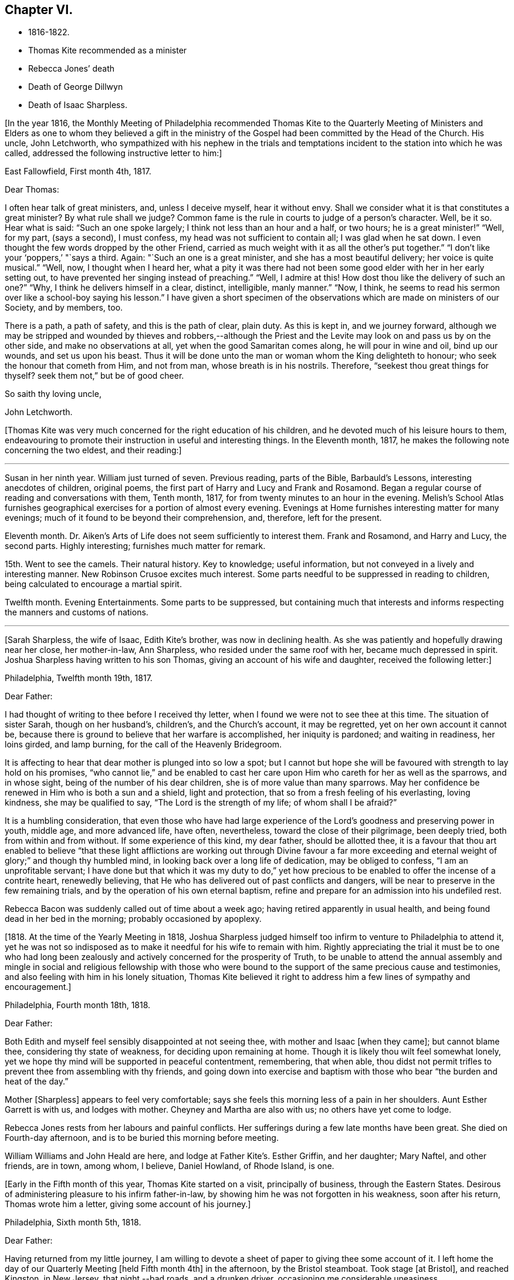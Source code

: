 == Chapter VI.

[.chapter-synopsis]
* 1816-1822.
* Thomas Kite recommended as a minister
* Rebecca Jones`' death
* Death of George Dillwyn
* Death of Isaac Sharpless.

+++[+++In the year 1816,
the Monthly Meeting of Philadelphia recommended Thomas Kite to the Quarterly
Meeting of Ministers and Elders as one to whom they believed a gift in the
ministry of the Gospel had been committed by the Head of the Church.
His uncle, John Letchworth,
who sympathized with his nephew in the trials and temptations
incident to the station into which he was called,
addressed the following instructive letter to him:]

[.embedded-content-document.letter]
--

[.signed-section-context-open]
East Fallowfield, First month 4th, 1817.

[.salutation]
Dear Thomas:

I often hear talk of great ministers, and, unless I deceive myself,
hear it without envy.
Shall we consider what it is that constitutes a great minister?
By what rule shall we judge?
Common fame is the rule in courts to judge of a person`'s character.
Well, be it so.
Hear what is said: "`Such an one spoke largely; I think not less than an hour and a half,
or two hours; he is a great minister!`" "`Well, for my part, (says a second),
I must confess, my head was not sufficient to contain all; I was glad when he sat down.
I even thought the few words dropped by the other Friend,
carried as much weight with it as all the other`'s put together.`"
"`I don`'t like your '`poppers,`' "`says a third.
Again: "`Such an one is a great minister, and she has a most beautiful delivery;
her voice is quite musical.`"
"`Well, now, I thought when I heard her,
what a pity it was there had not been some good elder with her in her early setting out,
to have prevented her singing instead of preaching.`"
"`Well, I admire at this!
How dost thou like the delivery of such an one?`"
"`Why, I think he delivers himself in a clear, distinct, intelligible, manly manner.`"
"`Now, I think, he seems to read his sermon over like a school-boy saying his lesson.`"
I have given a short specimen of the observations which
are made on ministers of our Society,
and by members, too.

There is a path, a path of safety, and this is the path of clear, plain duty.
As this is kept in, and we journey forward,
although we may be stripped and wounded by thieves and robbers,--although
the Priest and the Levite may look on and pass us by on the other side,
and make no observations at all, yet when the good Samaritan comes along,
he will pour in wine and oil, bind up our wounds, and set us upon his beast.
Thus it will be done unto the man or woman whom the King delighteth to honour;
who seek the honour that cometh from Him, and not from man,
whose breath is in his nostrils.
Therefore, "`seekest thou great things for thyself?
seek them not,`" but be of good cheer.

[.signed-section-closing]
So saith thy loving uncle,

[.signed-section-signature]
John Letchworth.

--

+++[+++Thomas Kite was very much concerned for the right education of his children,
and he devoted much of his leisure hours to them,
endeavouring to promote their instruction in useful and interesting things.
In the Eleventh month, 1817, he makes the following note concerning the two eldest,
and their reading:]

[.small-break]
'''

Susan in her ninth year.
William just turned of seven.
Previous reading, parts of the Bible, Barbauld`'s Lessons,
interesting anecdotes of children, original poems,
the first part of Harry and Lucy and Frank and Rosamond.
Began a regular course of reading and conversations with them, Tenth month, 1817,
for from twenty minutes to an hour in the evening.
Melish`'s School Atlas furnishes geographical
exercises for a portion of almost every evening.
Evenings at Home furnishes interesting matter for many evenings;
much of it found to be beyond their comprehension, and, therefore, left for the present.

Eleventh month.
Dr. Aiken`'s Arts of Life does not seem sufficiently to interest them.
Frank and Rosamond, and Harry and Lucy, the second parts.
Highly interesting; furnishes much matter for remark.

15th. Went to see the camels.
Their natural history.
Key to knowledge; useful information, but not conveyed in a lively and interesting manner.
New Robinson Crusoe excites much interest.
Some parts needful to be suppressed in reading to children,
being calculated to encourage a martial spirit.

Twelfth month.
Evening Entertainments.
Some parts to be suppressed,
but containing much that interests and informs
respecting the manners and customs of nations.

[.small-break]
'''

+++[+++Sarah Sharpless, the wife of Isaac, Edith Kite`'s brother, was now in declining health.
As she was patiently and hopefully drawing near her close, her mother-in-law,
Ann Sharpless, who resided under the same roof with her, became much depressed in spirit.
Joshua Sharpless having written to his son Thomas,
giving an account of his wife and daughter, received the following letter:]

[.embedded-content-document.letter]
--

[.signed-section-context-open]
Philadelphia, Twelfth month 19th, 1817.

[.salutation]
Dear Father:

I had thought of writing to thee before I received thy letter,
when I found we were not to see thee at this time.
The situation of sister Sarah, though on her husband`'s, children`'s,
and the Church`'s account, it may be regretted, yet on her own account it cannot be,
because there is ground to believe that her warfare is accomplished,
her iniquity is pardoned; and waiting in readiness, her loins girded, and lamp burning,
for the call of the Heavenly Bridegroom.

It is affecting to hear that dear mother is plunged into so low a spot;
but I cannot but hope she will be favoured with strength to lay hold on his promises,
"`who cannot lie,`" and be enabled to cast her care
upon Him who careth for her as well as the sparrows,
and in whose sight, being of the number of his dear children,
she is of more value than many sparrows.
May her confidence be renewed in Him who is both a sun and a shield,
light and protection, that so from a fresh feeling of his everlasting, loving kindness,
she may be qualified to say, "`The Lord is the strength of my life;
of whom shall I be afraid?`"

It is a humbling consideration,
that even those who have had large experience of the
Lord`'s goodness and preserving power in youth,
middle age, and more advanced life, have often, nevertheless,
toward the close of their pilgrimage, been deeply tried,
both from within and from without.
If some experience of this kind, my dear father, should be allotted thee,
it is a favour that thou art enabled to believe "`that these light
afflictions are working out through Divine favour a far more
exceeding and eternal weight of glory;`" and though thy humbled mind,
in looking back over a long life of dedication, may be obliged to confess,
"`I am an unprofitable servant;
I have done but that which it was my duty to do,`" yet how precious
to be enabled to offer the incense of a contrite heart,
renewedly believing, that He who has delivered out of past conflicts and dangers,
will be near to preserve in the few remaining trials,
and by the operation of his own eternal baptism,
refine and prepare for an admission into his undefiled rest.

Rebecca Bacon was suddenly called out of time about a week ago;
having retired apparently in usual health,
and being found dead in her bed in the morning; probably occasioned by apoplexy.

--

+++[+++1818. At the time of the Yearly Meeting in 1818,
Joshua Sharpless judged himself too infirm to venture to Philadelphia to attend it,
yet he was not so indisposed as to make it needful for his wife to remain with him.
Rightly appreciating the trial it must be to one who had long been
zealously and actively concerned for the prosperity of Truth,
to be unable to attend the annual assembly and mingle in
social and religious fellowship with those who were bound to
the support of the same precious cause and testimonies,
and also feeling with him in his lonely situation,
Thomas Kite believed it right to address him a few lines of sympathy and encouragement.]

[.embedded-content-document.letter]
--

[.signed-section-context-open]
Philadelphia, Fourth month 18th, 1818.

[.salutation]
Dear Father:

Both Edith and myself feel sensibly disappointed at not seeing thee,
with mother and Isaac +++[+++when they came]; but cannot blame thee,
considering thy state of weakness, for deciding upon remaining at home.
Though it is likely thou wilt feel somewhat lonely,
yet we hope thy mind will be supported in peaceful contentment, remembering,
that when able,
thou didst not permit trifles to prevent thee from assembling with thy friends,
and going down into exercise and baptism with
those who bear "`the burden and heat of the day.`"

Mother +++[+++Sharpless]
appears to feel very comfortable;
says she feels this morning less of a pain in her shoulders.
Aunt Esther Garrett is with us, and lodges with mother.
Cheyney and Martha are also with us; no others have yet come to lodge.

Rebecca Jones rests from her labours and painful conflicts.
Her sufferings during a few late months have been great.
She died on Fourth-day afternoon, and is to be buried this morning before meeting.

William Williams and John Heald are here, and lodge at Father Kite`'s. Esther Griffin,
and her daughter; Mary Naftel, and other friends, are in town, among whom, I believe,
Daniel Howland, of Rhode Island, is one.

--

+++[+++Early in the Fifth month of this year, Thomas Kite started on a visit,
principally of business, through the Eastern States.
Desirous of administering pleasure to his infirm father-in-law,
by showing him he was not forgotten in his weakness, soon after his return,
Thomas wrote him a letter, giving some account of his journey.]

[.embedded-content-document.letter]
--

[.signed-section-context-open]
Philadelphia, Sixth month 5th, 1818.

[.salutation]
Dear Father:

Having returned from my little journey,
I am willing to devote a sheet of paper to giving thee some account of it.
I left home the day of our Quarterly Meeting +++[+++held Fifth month 4th]
in the afternoon, by the Bristol steamboat.
Took stage +++[+++at Bristol], and reached Kingston, in New Jersey, that night,--bad roads,
and a drunken driver, occasioning me considerable uneasiness.

The next morning +++[+++Third-day]
I reached New York.
Fourth-day was Monthly Meeting there, which I attended;
and having dispatched my business, on Fifth-day evening I took the steamboat for Albany.
I regretted passing the Highlands in the night,
but rose about midnight to get such a view of them as I could,
which was but the majestic outline.
The next morning I saw the Catskill Mountains, still white with snow.
In the evening reached Albany;^
footnote:[Taking 24 hours from New York to Albany.]
and having on Seventh-day morning attended to business there,
went in the afternoon to Troy.
First-day attended morning and afternoon meeting +++[+++in
that place]. Between meetings I climbed a hill,
from which I had a distant prospect of Cohoes Fails,
where the whole Mohawk River is precipitated seventy-five feet, I was told.
I met at Troy agreeable Friends,
and I think it one of the handsomest little towns I have ever seen.
In the evening I returned to Albany, from whence, on Second-day morning,
I took my departure towards Boston.
That day passed by Lebanon Springs--the Shaker settlement adjunct,--
and went over the mountain on which said settlement is situated.
There again I saw snow.
We afterwards ascended the Green Mountain,
which is here said to be twenty-five miles over.
On the elevated land spring had not made its appearance;
the ground was not clear of snow, and not a leaflet to be seen.
The farmers are discouraged from attempting to raise Indian corn,
and are substituting potatoes, which yield an abundant increase.
I think they are better than ours,
and they say answer very well for fattening both pork and beef.
Lodged at Northampton, a beautiful town, on the Connecticut River.
The next day rode through a cultivated country one hundred miles, to Boston.
I think in no part of Massachusetts, not even in the mountainous country,
is so much land left in timber as about the Brandywine,
Pa. Most of the way are thick stone fences, and many handsome towns.
Boston is very much improved in buildings since I was there eleven years ago,
but is still the crookedest town I ever saw.
I went to see Friends`' meeting-house, now shut up;
it is next door to the Merchants`' Exchange.
On Fourth-day evening I went to Lynn, and lodged at Micajah Collins.

Next day +++[+++Fifth-day]
attended their Monthly Meeting, which was large; I thought the business well managed.
That evening I went to Salem; lodged at Betsey Purington`'s. Returned next day to Boston;
finished my business there, and on Seventh-day went in a stage to Providence.
Here Obadiah Brown kindly insisted on my staying at his house.
On First-day I attended two meetings.
On Second-day, finding no stage for Hartford, I was obliged to remain.
I spent the morning with Obadiah at +++[+++the house of]
his father, Moses Brown, who interested me much with anecdotes of Job Scott,
who lived with him when he first appeared in the ministry.
He showed me a number of Job`'s letters to him, and interesting books and papers.
After dinner we all went to see the Yearly Meeting school house, now nearly finished.
It is on a very fine and commanding situation.
I afterwards went to William Almy`'s, with whose daughter Anna I was pleased.

Her simplicity and dedication, in the midst of affluence, being very exemplary.
She had just returned from visiting families in a neighbouring meeting.
Third-day morning I started for Hartford,
and was much pleased with the Institution for the Deaf and Dumb +++[+++at that
place]. The pupils appear to be making considerable progress in knowledge.
The superior class, who have been there about a year,
can understand the significant motions of the hands of their
preceptors so as to write down grammatically complex sentences.
They also learn arithmetic.
From Hartford, on Fourth-day, I went to New Haven,
and embarked again the same evening on a steamboat for New York.
Our passage through Hurlgate was difficult.
We reached New York on Fifth-day morning, and on Sixth-day left for Philadelphia.
As I was going down from my lodgings to the steamboat, I met my uncle, John Letchworth,
and my sister Mary, who had just arrived to attend the Yearly Meeting.
I reached home on Seventh-day morning.
Thus I have given thee a brief account of every day`'s movements.
I may add, that B. White sailed last Seventh-day for Liverpool;
and that Stephen Grellett,
who was liberated for his northern journey by his own Yearly Meeting,
expects to sail for England on the 15th or 16th of this month,
accompanied by Mary Naftel.

--

+++[+++Whilst passing through Connecticut, Thomas Kite became interested in a fellow traveller,
a young female of pleasant manners and good intellect.
Beside the conversation growing out of the scenery around them,
and the various little circumstances occurring,
she made some inquiries into the doctrines of the Society of Friends;
which not only led him into an explanation and defence of them,
but induced him to present her with a copy of Barclay`'s Apology.
They parted mutually pleased with each other;
and an occasional intercourse and friendly interest was
maintained between them until his death.
Her name was Lydia Huntley, since better known as Lydia H. Sigourney.

Thomas Kite was a pleasant travelling companion,
possessing excellent conversational powers, an enquiring mind, a clear head,
and a memory stored with anecdotes.
He had also a facility in drawing others out, and in overcoming the reserve of strangers;
and he rarely, if ever, passed along in a stage or steamboat,
that he did not elicit information from those about him,
and engage them in pleasant and profitable discourse.
He was not forward to obtrude his religious sentiments on such occasions,
but it not infrequently happened that those who became interested in his general remarks,
were desirous to converse on some of the
doctrines of the Society of Friends with one who,
from his dress and address, appeared a consistent member.
Thus he was often enabled to advocate the Truth--
to enlighten the understanding of seeking minds,
and to remove the prejudices of his hearers,
without violating any of the conventional proprieties of life.

His mind was tenderly alive to the spiritual trials and exercises of the young,
particularly such as he deemed under the preparing Hand for usefulness in the Church.
Having written to a female whom he considered of this class,
he received the following reply:]

[.embedded-content-document.letter]
--

[.signed-section-context-open]
Upper Darby, Seventh month 5th, 1818.

It had been on my mind before I left home, to request thee to write;
but I was best satisfied to omit it,
hoping thou wouldst be influenced by a motive more powerful than that of friendship.

The single eye shall be filled with light;
but I have greatly feared that my eye being evil,
my whole body has become full of darkness.
I know not my vocation;
neither have I much reason to hope that I shall
ever be qualified for usefulness in the Church.
Tis a mournful consideration, and it has often filled me with sadness.
Perhaps if I were willing to be nothing,--to be laid aside as
a broken vessel,--I might witness a preparation for service,
though in a small degree, in the Master`'s house.
Yet think not that I am too much depressed; on the contrary, apathy, insensibility,
more to be deplored than suffering, is my present state.
Continue, my dear friend, thy intercession for me,
that "`Light may arise out of obscurity, and my darkness become as the noonday.`"

--

+++[+++After a long period of probation,
the writer of the above letter came forth in the ministry.
Her communications were short,
and her voice in that line was only heard after long intervals of silence.
Her appearances were lively and very acceptable to her friends.

A time of pressure had now commenced in the commercial world,
and many failures among men of mercantile business and
speculators in real estate took place.
This state of things lasted for two or three years.
Thomas Kite having given Stephen Pike a description of
the difficulty in the community consequent thereon,
received the following reply.
It was written after the ice had obstructed steamboat navigation in the Delaware.]

[.embedded-content-document.letter]
--

[.signed-section-context-open]
Burlington, Twelfth month 30th, 1818.

Philadelphia seems to be fifty miles further from us than when
the steamboat afforded an opportunity two or three times a day
to transport ourselves thither in a couple of hours.
Thou mentions the overturnings that are taking place in your city.
On reading thy account, as at many other times, I have felt that

[verse]
____
Tis pleasant, through the loopholes of retreat,
To peep at such a world.
____

Tis true, I am obliged to ply a business replete with care and difficulty,
but then I am never visited by bank notices;
and though I have no prospect of being quickly rich,
I am not yet obliged to encroach upon my little fund of savings,
but have a trifle to spare.

--

[.embedded-content-document.letter]
--

[.letter-heading]
Thomas Kite to Martha Jefferis.

[.signed-section-context-open]
Philadelphia, First month 29th, 1819.

My business is not very brisk, yet sufficiently so, with frugality,
for a decent maintenance.
I am content with my situation, and have no prospect of change,
and I believe Edith is pretty well satisfied.
To be sure her cares and concerns in her family sometimes are trying,
but afford her a noble opportunity of manifesting forbearance, patience,
and other Christian virtues;
in the peaceful daily exercise of which I hope she and I may be favoured to increase.
My business is not so pressing but I find time, when a duty in the case is apprehended,
to attend a neighbouring meeting;
and am at times favoured with a secret hope that I am not doing my own will therein,
but seeking rather to serve the Holy One in the
Gospel of his Son--an awfully important office!
What manner of persons ought such to be who assume it,
in all holy conversation and godliness?
How far, very far, indeed,
am I from having attained such an establishment
in righteousness as I believe is attainable,
and which we are called to.
May I not settle down into ease and security, but rather be incited to daily vigilance,
that forgetting the things which are behind,
I may press forward towards those things which are before,--
even complete redemption and acceptance in Christ.
And, dear sister, as the wish arises with freshness and fervency, may brother,
and thou also, be found pressing forward.
It is the will of the great Head of the Church, in this day of deep degeneracy,
that his people should arise, shake themselves from the dust of the earth,
and go forward.
May you, placed as you are, in a station which makes your example conspicuous,
be favoured day by day with the renewings of Holy help,
enabling you to take your journey before the flock,
speaking by the language of example the invitation, "`Follow us,
as we endeavour to follow Christ.`"
Thus strengthened to overcome the evil in yourselves,
you will be qualified to rule your own house well,
and keeping your authority in the dignity of our Holy Head,
you will be qualified more eminently to take care of the house of God,
as instruments in his hand,
who alone can enable us to work for his honour and our own peace.
Excuse me, dear sister,
for thus speaking to a beloved brother and sister of more experience than myself,
and whose sympathetic desires for my preservation I have.

I had omitted to notice thy query concerning dear S. Wilson`'s illness.
She seemed recovering; had been once out,
but was taken on Seventh-day with bilious colic, which, after a painful conflict,
terminated her earthly course on the following Third-day,
There is reason to believe an apprehension had attended her mind,
that her days`' work was drawing to a close.
Well, she was a precious plant in the Lord`'s heritage, and is, doubtless,
transplanted to his everlasting kingdom.
The Church has met with a loss which will be sincerely felt;
her particular intimates will miss her much, for she^
footnote:[A minister of the Southern District Monthly Meeting,
deceased Twelfth month 29th, 1818.]
was much beloved by them.
But it is all well, being his work who doeth all things well;
who is still able to raise the beggar from the dunghill,
and set him with the princes of his people; to call strangers in to feed his flock,
and to make the sons of the aliens plowmen and vinedressers;
whilst the children of his family who abide under his forming hand, will not be cast off,
but will be made priests and ministers unto Him.
Thus we have the consolation of believing, that the foundation remains.
Though one generation goeth and another cometh, the Word of the Lord abideth forever.

--

[.embedded-content-document.letter]
--

[.letter-heading]
Thomas Kite to Joshua Sharpless.

[.signed-section-context-open]
Philadelphia, Seventh month 13th, 1819.

[.salutation]
Dear Father:

I wrote to thee a few days ago on the state of our health,
and that of the city generally, but no opportunity presented of sending the letter, and,
therefore,
thinking you may have reports which have been
circulated on the subject of the yellow fever,
and feel some anxiety for us, I have concluded to write again.
There have been in the neighbourhood of Market street wharf,
a few cases of malignant fever, of which about five persons have died.
The Board of Health has caused the removal of those who have taken +++[+++the disease]
as fast as they came to its knowledge.
This they deemed a measure of prudent precaution;
as also the cleaning of certain dirty and offensive places in that vicinity.
I know of no new case yesterday or today.
The city in general is remarkably healthy.
My family, excepting little Thomas, enjoy their accustomed health.

The times, as to business, are remarkably dull,
and there have been some considerable failures.
Indeed, the wild speculating spirit which has prevailed,
and which led to the present embarrassments, has met with a serious check.
It is to be hoped that warning may be taken, and a different manner of business adopted,
which will lead to more favourable results.

--

+++[+++Thomas Kite, Jr.,
the third and last child of Thomas and Edith Kite (born Second month 25th, 1818),
was now very unwell, and his mother, soon after the above letter was written,
went with him to her father`'s, in East Bradford,
to try whether country air would not recruit him.
Whilst there, Edith Kite received the following letter from her husband:]

[.embedded-content-document.letter]
--

Samuel Bettle and George Williams left home yesterday on their way towards Ohio.
Perhaps if thou hadst written thou couldst have informed whether
uncle John Letchworth was set at liberty by the Western Quarter.^
footnote:[John Letchworth was set at liberty, and paid a
religious visit west of the mountains,
attending the Yearly Meeting in course.]

From Byberry we hear that our friends there are mourning the removal of Ezra Townsend^
footnote:[An elder; he deceased Eighth month 14th, 1819, aged 60.]
Perhaps a greater loss to that meeting and neighbourhood could not have taken place.
To have a man of his experience and exemplary deportment,
which gave him a great place in the minds of Friends,
removed in the full possession of his powers and usefulness,
seems to have occasioned a general mourning amongst his neighbours.
But, no doubt, it is in wisdom;
and He who has removed and is removing from the militant to the triumphant Church,
those who have long borne the burden and heat of the day, can, and, we humbly trust,
will continue to qualify those who are made willing in the day of his
power to succeed such in a faithful testimony to the Truth.
Mayest thou, and I, dearest,
be amongst the number of those who are witnessing the cleansing baptisms of the Spirit,
increasing in weight and religious experience, faithfully serving our generation,
and witnessing a gradual preparation for that awful day, when we may be enabled to do it,
in humble hope that our sins are forgiven us for his name`'s sake,
who hath loved us and whom we have desired to serve.
Oh, my dear,
it is animating to be favoured with a hope of admission within the
pearl gates to the general assembly and Church of the first born;
and what a tendency such a hope has to raise desires that even here we may be
purified even as He is pure,--that heavenly dispositions may be implanted,
and all unholy affections done away.
But alas for myself! when I consider how far I am from such an attainment,
my own weakness and the strength of surrounding temptations,
my heart is ready to meditate terror.
Pray for me, that, having preached unto others,
I may not become a castaway from Divine favour and acceptance.
I hardly know how to cease,
such is the solicitude unexpectedly awakened for our increasing
dedication to the '`God and Father of our Lord Jesus Christ,
of whom the whole family in heaven and earth is named.`'
But I pause, with recommending us to Him, and to his keeping,
who only is able to keep us from falling,
and to present us faultless before the throne of his glory with exceeding joy.

--

+++[+++The young child continuing ill,--so much so that the mother despaired
of his life,--their stay in the country was prolonged.
On receiving which information Thomas Kite wrote:]

[.embedded-content-document.letter]
--

[.salutation]
Ninth month 7th, 1819.

I feel such a void, in thy absence, I hardly know how to spare thee longer,
yet if thy health, or that of our dear boy requires it, I must endeavour to submit.
I rank amongst the chief blessings of my life,
my happy connection in marriage with my dearest earthly friend;
and I feel that more than six years`' experience of its
comforts has increased my affectionate attachment.
Yet, whilst I desire to be grateful to that kind Providence
who has provided me with so beloved a companion,
I also desire to be preserved from such an undue or inordinate affection for the gift,
as might lead to a neglect of the Giver.
Often has the aspiration been excited, that our union,
through the sanctifying influence of our Heavenly Father, may be more and more purified;
and that whilst we are permitted to feel the comforts which flow from our mutual,
natural affection,
we may experience an enlargement in that blessed communion which is spiritual and divine:
and to this end much have I craved, that we may be frequent and fervent in waiting for,
and feeling after those baptisms which cleanse
the heart and preserve it sweet and tender.
Thus favoured,
may we not hope that death itself will not separate us long?--a
thought calculated to afford the survivor comfort in a trying hour.
Indeed, in every situation we can be placed in on this probationary scene,
how consoling the evidence that we have an interest in Him who hath abolished death,
and brought life and immortality to light through the Gospel.
Oh! that this consolation may be ours!

--

+++[+++Although under much anxiety about the health of his child,
Thomas Kite believed it right to mention to the Friends of his Monthly Meeting,
held Ninth month 23rd,
a prospect of religious service which had been long ripening on his mind.
This concern,
as expressed by the Minute granted him was "`to pay a religious visit
to the meetings composing the Monthly Meetings of Exeter,
Roaring Creek and Muncy: also,
the meetings belonging to Centre Monthly Meeting
within the compass of Warrington Quarter.`"
He had the unity of his friends, and the company of his brother-in-law, Joseph Walton.

1820+++.+++ At an adjournment of Philadelphia Monthly Meeting, held Second month 3rd, 1820,
Thomas Kite received a minute to attend a few meetings
within the limits of Abington Quarterly Meeting,
and some in that of Shrewsbury and Rahway.
On the eighth he left Philadelphia to accomplish his prospect,
having Charles Townsend as a companion.
Of this journey some particulars are given in his letters.]

[.embedded-content-document.letter]
--

[.letter-heading]
Thomas Kite to his Wife.

[.signed-section-context-open]
Mendham, Second month 12th, 1820.

I will begin at our departure, which was, as thou recollects, no doubt,
on the afternoon of last Third-day +++[+++the 8th]. That
evening we reached Dr. Mitchell`'s at Horsham;
were kindly entertained; and on Fourth-day morning rode to Watson Fell`'s, at Solebury,
to dinner.
Whilst we were there it began to snow; bat we pushed on through it,
and arrived at Henry Clifton`'s, at Kingwood, near night.
We were kindly received, and pleased with meeting our friend Abraham Lower,
who had an appointed meeting there that morning,
and had been detained by the badness of the roads,
the snow not permitting him and his companion proceeding in their chair.

Fifth-day morning, in company with him, I attended the Select Preparative Meeting,
which is held at nine o`'clock, as also the Monthly Meeting, which begins at eleven.
In the afternoon, leaving Abraham, and his companion Joseph Warner, at Henry Cliftons,
we proceeded towards Randolph, in the face of a severe fall of snow,
having Joseph Stevenson for a guide.
By tying our handkerchiefs over our hats and faces,
we secured ourselves somewhat against the driving snow,
and stopped for the night at John Dawes`', an aged Friend,
who lives remote from any other of the Society.
In the welfare of himself and family of daughters,
apparently amiable and intelligent young women, we were much interested.

In the night a large quantity of snow fell, in consequence of which,
instead of reaching Randolph on Sixth-day, as we expected,
we scarcely exceeded half that distance.

Such travelling I never saw; snow-drifts nearly or quite to the horses`' backs.
Frequently having to break the road for considerable distances;
at other times getting into fields to avoid heavy drifts--altogether obstructed our
progress so much that it was noon by the time we had travelled about six miles.
Towards evening we arrived near a tavern, but hearing they were without hay,
and probably without oats, we petitioned a Presbyterian farmer to take us in,
who willingly consented.
His wife, we found, was descended from Friends; himself very zealous +++[+++in his belief]
yet not bigoted.
His brother-in-law, a physician, was present,
and much interesting conversation relative to our principles, occupied the evening,
towards the close of which way opened for a religious opportunity.
Indeed, unlike any former journey,
my way has opened in several families already for services of this kind, to my own peace.

This morning +++[+++Seventh-day the 12th], we have also had our difficulties,
though on the whole travelling is rather improved.
We have come (having parted with our guide) about twelve miles to Aaron Boker`'s,
who formerly lived in Philadelphia, and whose wife is a member.
+++[+++At his house]
we have just dined.
We have about nine miles to go this afternoon, which,
with calling a few minutes on Samuel H. Cox, which we propose to do,
will probably occupy us till near night.
To morrow +++[+++First-day]
we propose being at Randolph Meeting--and nothing further is clear at present.

As thou knows how deeply I was depressed under the prospect of leaving home,
I think it right to say I have been remarkably supported in calmness and contentment;
so that nothing I have met with has been hard to bear, and scarcely unpleasant.

--

[.embedded-content-document.letter]
--

[.letter-heading]
Thomas Kite to his Wife.

[.signed-section-context-open]
Randolph, Second month 14th, 1820.

I wrote from Aaron Boker`'s, bringing my account down to Seventh-day afternoon.
After leaving his house we rode to Samuel H. Cox`'s, who professed himself glad to see us.

After a short visit we pursued our way towards this place,
but found such heavy snow-drifts that it seemed impossible to get our horses through.
We had to dismount and encourage them to plunge
onward a few paces and then stop them to rest,
as my mare in particular seemed ready to give out.
At length we reached a beaten road which lasted nearly to this place,
+++[+++our way was then along]
a road which no one had passed.
We endeavoured to hire a man to go with us;
but he told us he was afraid it would kill his horse to go through the snow.
So we were obliged to venture without a guide and night coming on,
very great was our difficulty,--often we were on the point of giving out.
My colt having scarcely strength or patience to get through the drifts, was kicking,
and plunging and exhausting herself, whilst I wading and falling about,
was endeavouring to guide her by the bridle.
At length we gave out.
After getting the horses onto a bank in the wood, I left Charles with them,
and plunged into the snow, to endeavour to reach a house,
the light of which glimmered through the darkness.
We knew from information +++[+++this house]
must be that to which we were bound.
I left the road to try the fields,
but the darkness not permitting me to distinguish the drifts, I frequently fell,
and thought of Thompson`'s description of a man perishing in the snow.
Having regained the road, I reached Thomas Dell`'s house much exhausted,
in a profuse sweat, and glad to get there.
He (T. D.) kindly sent three stout sons to Charles`' assistance,
and they succeeded in getting our horses through.

Charles says he had a time of very comfortable meditation in the woods.
A good supper cheerfully prepared by kind and hospitable friends was very refreshing.
We yesterday, First-day, attended the meeting here, which was large for the place,
many of the neighbours attending.
It was, I trust, a solemn and profitable opportunity.
As there is said to be no suitable stopping place between this and Hardwicke,
distant 18 or 20 miles, and we have had so much bad road, we concluded +++[+++yesterday]
to rest until this morning and then set out with
a view of being at meeting there tomorrow.
We are now waiting for breakfast.
Last evening Abraham Lower and company again met us,
they having been at Harchvicke Meeting in the morning, and come on in a sleigh.
They are bound to Railway to the Quarterly Meeting.
'`My mind continues to be sustained in quietness and resignation,
which I esteem a favour indeed.

--

+++[+++A short account of the rest of this journey is contained in
the following extract from a letter to his father-in-law.]

[.small-break]
'''

Second-day the 14th. We rode to Hardwicke, formerly Great Meadows,
where on Third-day we had a meeting; and that afternoon crossing the Delaware on the ice,
we passed through the Water Gap to Stroudsburg.
There we waited to attend their usual week-day meeting on Fifth-day,
and rode in the evening to Easton,
and were kindly entertained at the house of Mordecai Churchman.
Sixth-day we rode to Richland expecting to have a meeting there on Seventh-day;
but on arriving at 2 o`'clock found Friends going into the meeting-house to a
meeting of Amos Peisley`'s. Tired as we were we attended this,
and way opened to relieve my mind,
so that on Seventh-day we felt at liberty to return home.

[.small-break]
'''

+++[+++A few days after Thomas Kite left Randolph,
the following letter was addressed to him by a friend, of that place.]

[.embedded-content-document.letter]
--

[.letter-heading]
Hyale Ann Sammes to Thomas Kite

[.signed-section-context-open]
Randolph, Second month 17th, 1820.

It has been on my mind this sometime to write thee a letter,
feeling drawn towards thee in that love which unites
together the children of our Heavenly Father,
and causes them to feel near one to another, when distant as to bodily presence.
These can sympathize with each other in their trials and exercises,
and can also rejoice with them in their consolations.
Dear brother, for I believe I may call thee so,
I have often thought of thee since I saw thee at Shrewsbury.
I esteem it a favour that thou shouldst have taken notice of me, and felt for me,
a poor unworthy creature, one of the least among the thousands of Israel,
if numbered among them at all.
Yet I feel the evidence that I sincerely desire the welfare of my fellow mortals.
Unto God would I commit my cause,
who alone can qualify his humble depending children and
prepare them for his work and service.
I know without Christ I can do nothing.
May I always, look to Him with an eye of faith.
He is my only helper; and I desire no other.
May we be encouraged to go in the way of his holy leading, casting all our care upon Him,
for He careth for us.

--

+++[+++Soon after reaching Philadelphia,
Thomas Kite received a letter from his friend John Phillips,
an elder of New Garden Monthly Meeting, Chester County, a portion of which is given.]

[.embedded-content-document.letter]
--

[.signed-section-context-open]
Kennet, Second month 22nd, 1820.

The choice little, weakly, Mildred Eatcliffe was here,
and in this neighbourhood about two weeks past;
and I thought her much favoured in some close and feeling testimonies amongst us.
She is busily travelling this cold weather.
My wife +++[+++Lydia Phillips, a minister,]
got home about six weeks since.
She was away about six months, and much favoured with health nearly all the time.
They went through the State of Ohio, part of Indiana, Kentucky, Tennessee,
North and South Carolina, so through Virginia, home.
They attended the Yearly Meeting in Carolina, which they thought a favoured one, +++[+++having]
a large number of innocent, goodly Friends,
who treated them with much kindness and affection.

I have no doubt they kept open houses in the fullest extent of the word.
Rachel Barnard^
footnote:[A minister of New Garden Monthly Meeting travelling with Lydia Phillips.]
took a bad cold when about Cincinnati, with some fever; she got a little better, went on,
came to Carolina, and the meeting-house +++[+++being]
open and without fire, and the weather uncommonly cold for the season, she got it renewed.
She was frequently unwell on her way home, and +++[+++has not been]
very well since.

--

+++[+++In a letter to Joshua Sharpless dated Fifth month 29th, 1820, Thomas Kite says:]

[.embedded-content-document.letter]
--

William Foster, so long expected, has arrived from England.
He is but 33 years old.
His prospect is to visit Friends and others on this continent,
and some of the West India Islands.
After New York Yearly Meeting he expects to go to New England.

--

+++[+++George Dillwyn, that venerable minister of the Gospel of Christ,
having by a fall during the preceding winter injured his hip,
had been since that period declining in health.
On the 23rd of the Sixth month, 1820, he was released by death,
having a few months before completed his 82nd year.
The following letter gives some account of his latter hours.]

[.embedded-content-document.letter]
--

[.letter-heading]
Stephen Pike to Thomas Kite

[.signed-section-context-open]
Burlington, Sixth month 23rd, 1820.

[.salutation]
Dear Friend:

As sad intelligence is of rapid flight,
thou wilt perhaps have learned before this reaches thee,
that "`a prince and a great man hath this day fallen in Israel.`"

Our doubly-honoured and beloved friend George Dillwyn,
being removed by the hand of death from this scene of
his long continued and very useful labours.
My first impressions on hearing of the circumstance were solemn,
but not accompanied with much of the sadness produced by deep regret;
for I am fully convinced that having fought the good fight and kept the faith,
his course is finished with the approbation,
and by the appointment of Him whose wisdom and goodness are both without bounds.
The suddenness of the change was rather surprising;
though it was not supposed he would continue long with us,
as he had in addition to his hurt, the cholera morbus.
He was free for a day or two past from the latter complaint, +++[+++and]
it was thought he might continue some weeks longer.
He conversed, as I understand, very freely and pleasantly with those around him,
and said, that, except his lameness, he felt as if he were well.
In this situation he went to sleep and never awaked,
but passed away quietly about five in the afternoon,
without any symptoms of approaching dissolution,
except a little unusual motion in the muscles of his face.
I find that the`' impressions of others on this occasion are
similar to my own--those of solemnity without sorrow.
After an unusually long pause at the tea table, John Cox, in a very solemn manner,
expressed a short ejaculation to this effect:
"`We would not approach thee with unhallowed lips, but we feel engaged to say,
'`Thy name is as ointment poured forth, therefore do the virgins love thee.`'

George`'s poor widow, now a little childish,
who has been very fondly and strongly attached to him
during upwards of 60 years that they have been united,
feels the separation very greatly.
She obtains the sympathy of her friends.

--

[.embedded-content-document.letter]
--

[.letter-heading]
Thomas Kite to Joshua Sharpless

[.signed-section-context-open]
Philadelphia, Sixth month 26th, 1820.

[.salutation]
Dear Father:

I thought it might perhaps interest thee
to hear of the removal from the present scene,
of two precious Friends,
the one in the meridian the other in the declining years of life,
George Dillwyn and Mary Morris, wife of Israel.

The latter was under nomination from our Quarterly
Meeting to visit some of the meetings belonging to it;
and was to have started on Sixth-day.
The day previous she was taken with cholera morbus,
which carried her off in twenty-two hours.
She dying about 4 o`'clock on Sixth-day morning.
She was a sweet-spirited Friend, very useful in her family and meeting,
and had for some time past, appeared in the ministry.
I went out to Merion to the funeral on Seventh-day afternoon.
It was largely attended and a sweet solemnity was thought to prevail;
divers testimonies being borne under a sense of
the blessedness of those who die in the Lord.

Dear George Dillwyn since his hurt, has been rather declining;
and was also taken with cholera morbus, but appeared to obtain relief,
so that on Sixth-day, conversing cheerfully with his friends, he said,
that except his lameness he felt quite well.
Thus circumstanced he went to sleep, but never awoke,
passing quietly away to the mansion prepared for him,
without any symptom of approaching dissolution excepting a
little unusual motion of the muscles of his face.
Though it feels solemn, yet there is no cause for sorrow; full of years,
as a shock of corn fully ripe, having kept the faith and finished his course,
he no doubt enjoys the crown laid up for the righteous.

--

+++[+++During the summer of this year, 1820,
a few cases of highly malignant bilious fever occurred in the City of Philadelphia,
which, of course,
gave occasion for an alarm through the country that the
yellow fever had once more visited the place.
Thomas Kite went to Lancaster County during the Eighth month.]

[.embedded-content-document.letter]
--

[.letter-heading]
Stephen Pike to Thomas Kite

[.signed-section-context-open]
Burlington, Tenth month 1st, 1820.

Elizabeth Foulke,^
footnote:[Elizabeth Foulke was a minister belonging to Philadelphia Monthly Meeting.
She died Tenth month 19th, aged 63 years.]
who is next door to us, is thought to be sinking pretty fast.
It is the doctor`'s opinion that she is not likely to remain long.
She has suffered a great deal; and as there is no hope of her recovery,
I shall be glad to hear of her release.
It is a great favour that she has the full and proper exercise of her faculties,
though within a few days she declines conversation.
She appears frequently to be in private supplication,
which shows the foundation of her hope.

--

[.embedded-content-document.letter]
--

[.letter-heading]
Thomas Kite to Joshua Sharpless

[.signed-section-context-open]
Philadelphia, Tenth month 13th, 1820.

[.salutation]
Dear Father:

Hearing from brother Isaac of thy increased suffering,
has awakened feelings of sympathy and commiseration.
Under the anguish which I can readily conceive thou must endure,
I have felt a desire that the power and presence of Israel`'s Shepherd may be witnessed,
enabling thee to support with a degree of patience those remaining probations,
which will probably ere long wear out the poor afflicted tabernacle,
and release the immortal part to its everlasting home.
It has not been uncommon, I believe, in the wisdom of Him whose counsel is unsearchable,
for his dear children near the close of lives of dedication,
to be closely tried in many ways, even as to an hair`'s breadth.

And it is not marvellous that it should be so,
when the Great Pattern submitted to the same cup and baptism.
Great, no doubt, was his distress, both of bodily suffering in his humanity,
and a sense of the sins of a fallen race, when He cried out, "`My God, my God,
why hast thou forsaken me?`"
Yet soon the conflict ended, and He ascended to his God and our God:
and though his followers who have endeavoured to continue with Him may be at seasons,
when the bitterness of anguish is felt, almost ready to conclude they are forsaken,
yet the everlasting Arm is underneath,
and for the elects`' sake those days of suffering will be shortened, the conflict ended,
and they enabled to ascend to their prepared mansions,
triumphing in the power of an endless life, over death, hell and the grave.
A firm persuasion that this will be the blessed end and consummation of all thy trials,
my dear father,
has afforded some comfort under the trial which
thy increased afflictions have occasioned.
An end unspeakably glorious.
No more pain, neither sorrow nor crying, and God himself shall wipe all tears away.
I might enlarge further, but hope this will suffice thee.
I have had feeling with thee.
Edith sends her love,
and also unites with me in the expression of it to mother and sister;
who we hope will experience the fulfillment of the promise,
"`As is thy day so shall thy strength be.`"

--

+++[+++In the Tenth month Thomas Kite attended the Southern Quarterly Meeting,
and beside the labour which fell to his share in the public meetings,
he appears to have had frequent religious opportunities in families, visiting,
as way opened, the afflicted.
He was absent from home on this little journey about eight days.]

[.embedded-content-document.letter]
--

[.letter-heading]
Thomas Kite to Joshua Sharpless

[.signed-section-context-open]
Philadelphia, Twelfth month 19th, 1820.

[.salutation]
Dear Father:

Our cousin Ann Yarnall departed this life last Seventh-day night,
continuing to the last, when not under the influence of delirium,
supported in her mind by a comfortable hope that she was about
to be gathered to the habitation of the blessed.
Her remains were yesterday deposited in our burying place;
and in the evening a number of her connections being collected at her late abode,
a religious opportunity took place,
in which the covering of Divine Good was eminently witnessed.
I was present, having gone thither from an apprehension of duty,
not knowing that so many were likely to be there.
Testimony was borne to the sufficiency of that Divine power that enabled her
to be faithful in the line of duty--to visit the sick and afflicted,
and minister to the necessities of the poor;
and the young people were invited to bow to the operation of it,
that they might become qualified thereby,
to fill up their allotted portions of duty in the church and in the world.
The blessing of having the Lord for their friend
in the trying hour of approaching dissolution,
was set before them.
Amongst others,
Elizabeth Pitfield was very sweetly engaged in a strain of persuasive Gospel ministry.
Poor cousin Nathan^
footnote:[Nathan Yarnall, then labouring under alienation of mind.]
has been informed of his wife`'s decease, and was brought in the morning to see the corpse.
He was sensibly affected;
and his behaviour was more quiet and composed than has of late been common.

I thought thou would, perhaps,
be willing to hear that on First-day last I had a meeting in
the morning with the male convicts in our prison.
About three hundred and ninety were present.
Their deportment on the whole was becoming,
and there were many of them very attentive to what was offered for their consideration.
In the afternoon I had the company of the female convicts, in number not exceeding forty,
who were also commendably quiet and orderly.
The flowing of gospel love was felt in both the opportunities,
and its message declared to them, I humbly hope, in a degree of his authority,
who was anointed "`to preach deliverance to the captives,
and the opening of the prison to them that are bound;
to preach the acceptable year of the Lord.`"
If any of their hearts were at all reached, to Him be the glory.

--

[.embedded-content-document.letter]
--

[.letter-heading]
Thomas Kite to Edith Kite

[.signed-section-context-open]
Philadelphia, Eighth month 22nd, 1821.

Since thou left several friends have deceased.
Josiah Hewes, on Fifth-day evening; John Alsop, on First-day morning.
Having called to inquire after the latter, I was present at his close,
which was remarkably quiet.
Though solemn, yet the scene was attended with calm and pleasing sensations to my mind.
John Wilson, a nephew of Joshua Harlan, was buried last evening,
and this morning Ludawick Laws is to be interred.
He went to the sea shore, I believe, in usual health, a few days ago for bathing,
was taken with bilious colic, which terminated his life.
Thus are we furnished with admonitions to endeavour to
be ready when the time of our dismission comes.

--

+++[+++In the early part of the Eighth month, Thomas Kite,
having business requiring his attention in New York, took his wife with him there.
His daughter, Susanna, then at the house of her uncle, Cheyney Jefferis, on a visit,
wrote him a letter, directed to Boston.
He replied to her in a pleasant manner,
calculated to please a child of twelve years of age,
who was very fond of cats and kittens,
and had in the letter enquired after her feline favourites at home.]

[.embedded-content-document.letter]
--

[.signed-section-context-open]
Philadelphia, Eighth month 21st, 1821.

[.salutation]
Dear Daughter:

I received thy very acceptable letter, not at Boston, but at home.
Thou wast mistaken in supposing my intention to be to go so far as Boston.
Thou hast, no doubt,
heard of thy mother being at her father`'s. We returned from New York on Fourth-day last,
and found thy uncle Nathan +++[+++Sharpless]
here, prepared to take her out.

Thou wilt probably get to see her.
She took Rebecca with her, and has left her at Concord, I expect.
Susan Renouf +++[+++a domestic in the family]
is at grandfather Kite`'s. Our house is very quiet and lonesome.
The cat and kitten are in very good health, as far as we may judge from appearances,
for though the old one seems rather sedate, the young one is frolicsome enough.
It is quite agreeable to hear that you are going to school.
Be diligent, and, dear child, don`'t be wild, but endeavour to be a good girl.
Thou art not too young to have serious thoughts of thy duty to thy great Creator;
and I hope when thou sits in meeting, and at other times,
thou feels desirous to live in his favour, and have Him for the Guide of thy youth.
This is thy affectionate father`'s wish for thee.

I went out to Frankford last evening to see thy aunt Abi +++[+++Walton],
and returned this morning.
The family there is in usual health.
Thy grandmother is not quite well, though better than she was a few weeks ago.
Thy grandfather has gone to Byberry.
I have little more to add at present, except to desire my love to thy uncle, aunt,
and the children.
And please mention to little Joshua, that father sends his love to him.

--

[.embedded-content-document.letter]
--

[.letter-heading]
Thomas Kite to Joshua Sharpless

[.signed-section-context-open]
Philadelphia, Tenth month 16th, 1821.

[.salutation]
Dear Father:

It has been a time of uncommon sickness in many parts of the country,
and also in the city; mostly with those who have been spending some time out of town.
We know of no neighbourhood near the city where
it has been much more mortal than at the Asylum.
Several have died there.
Our cousin, Nathan Yarnall, amongst them, though not of the prevailing fever.
On Seventh-day afternoon he appeared to go into a kind of stupor,
after having eaten his dinner, which increased, and about half-past one at night,
he quietly departed.
Sister Abigail Sharpless accompanied Edith and me to the funeral on Second-day,
at Frankford.
It was very small,
but one of uncle Ellis`' family being there occasioned
by the prevalence of the fever in the family.
Uncle, aunt, Sarah, and Edward, had been sick with it.
Of these, uncle is supposed to be the most unwell.
Indeed, his situation is thought critical.
Sybil Dawes deceased a few days ago.
During the early part of her illness, which lasted, perhaps, ten days,
she appeared favoured with a renewed visitation of Divine goodness,
in which past failings were brought into view, and forgiveness experienced,
so that a reconciliation to the prospect of the closing scene was mercifully afforded.

--

[.embedded-content-document.letter]
--

[.letter-heading]
Sarah Humphreys to Thomas Kite

[.signed-section-context-open]
First month 8th, 1822.

I feel much interested for the welfare of Zion and the enlargement of her borders,
and my heart mourns for the desolation of that part +++[+++Radnor Monthly Meeting]
of the vineyard,
and believe the work is marred on the wheel by
an unwillingness in some to serve the Lord,
who seem as if they would not so much as touch a burden with one of their fingers;
and by the expressive language of conduct are saying,
we will not have this man to rule over us.
Oh, what lovely plants in the Lord`'s garden might some of these be,
if they were but willing in simplicity to yield themselves into his hands,
to be anything or nothing, as He might see meet!
How would He qualify such to go forth as valiants who are '`now lying as among the pots!
Truly our sufficiency is not of ourselves, but of God, and our help cometh from Him,
and not from man, whose breath is in his nostrils--and whereof is he to be accounted of?
I feel as one of the weaklings of the flock, and one of the least in the family,
needing the prayers and the help of the rightly
exercised that I fall not to the right or left.
Weak as I am, the desire of my heart at this time is,
that all who see and feel the necessity for faithfully labouring as God may give ability,
may seek to be preserved in that state of true humility,
as to be willing to do the meanest office in the King`'s
house,--to bear the cross and despise the shame,
that so the blessed cause of Truth and righteousness may be exalted in the earth,
and they at last, when their day`'s work is done,
may be set down at the right hand of God, far above all principalities and powers,
bearing the inscription of "`holiness unto the Lord!`"

Under a previous feeling of love, flowing, as I humbly trust, from the Father of Mercies,
I bid thee, affectionately, farewell.

--

[.embedded-content-document.letter]
--

[.letter-heading]
Thomas Kite to Joshua Sharpless

[.signed-section-context-open]
Philadelphia, First month 12th, 1822.

[.salutation]
Dear Father:

The Yearly Meeting`'s Committee are at present visiting
the Monthly Meeting of Burlington and Haddonfield Quarterly Meetings.
We hear William Forster has gone into the Illinois country.
Geo. Withy was at Washington on First-day last, wishing to have a meeting in the Capitol;
but a Baptist preacher having had a previous grant, he was disappointed.
It was uncertain whether he would stay over another First-day.
Thos.
Evans, son of Jonathan, is his companion in this southern journey,
which will probably extend to Carolina.

I have heard of thy more comfortable state of health,
and I have felt tender desires that whether it may please the Supreme Control]
er of events still further to restore ft) health,
or whether increasing pain and weakness may be attendant,
thy mind may be preserved in the everlasting patience,
deeply anchored on Him who has been thy morning light,
thy strength in the meridian of thy day, and, I trust, will be thy evening song.
Paul, that experienced servant of Jesus, was deeply tried with a thorn in the flesh,
the messenger of Satan sent to buffet him.
We hardly know what particular trial he alludes to;
perhaps it was the irritability of a temper naturally quick and ardent.
Whatever it was, he sought its removal.
"`I besought the Lord thrice,`" said he,
"`that it might be taken from me,`" and the gracious answer was,
not that he should be exempt from the trial, but sustained under it:
for My grace is sufficient for thee, for my strength is made perfect in weakness.`"
Very encouraging for those who may, like Paul, be tried,
singly to depend upon the sufficient grace of our Holy Redeemer, who,
having loved his own, loveth them unto the end, and enables them, through his power,
to overcome all the propensities of corrupt nature, and finally to triumph over death,
hell, and the grave.

--

+++[+++Thomas Kite`'s oldest daughter, Susanna,
was placed at Westtown Boarding School in the latter part of the Fourth month, 1822.
Her first letter on the 24th,
tells other childish griefs--her alarm the first morning after
her arrival at the sound of the great bell,
calling the scholars to arise; as she thought, in her half-awakened state,
that she was in the city and heard the fire-bell.
She appears to have been afflicted with home-sickness--had had a
hearty cry--and thought herself thereby disqualified to write.
Under date of Fifth month 4th, her father thus wrote to her.]

[.embedded-content-document.letter]
--

[.salutation]
Dear Susanna:

I was disappointed in not receiving a letter from thee by the last stage.
If permitted, I should like to hear from thee frequently.
Thou canst be at no loss for subjects to write on which will interest thy parents,
who feel anxiously solicitous for thy good every way.
Thy studies--thy companions--the little incidents of
the school--your meetings for worship--all these,
and many other subjects, will prove to us interesting from thy pen.
We feel for thee,
not doubting that at first the trial to thy feelings in being separated,
will be considerable.
It is so to ours.
But be encouraged;
attention to thy business will assist in shaking off unprofitable regrets;
and thou wilt soon feel comfortable amidst thy new associates,
towards all of whom I wish thee to behave with perfect kindness,
whilst thou art not very intimate, except with a few.

--

+++[+++Susanna, having informed her parents in one of her letters,
that it was against the "`order`" of the school for her to have been
thus employed at the time she wrote it--her father replied:]

[.embedded-content-document.letter]
--

[.signed-section-context-open]
Philadelphia, Fifth month 9th, 1822.

Pleasant as it is to receive letters from thee,
I have no wish thou should infringe the rules of the school,
nor even go counter in the least degree to the wishes of the teachers.
When thou hast an opportunity to write,
begin a letter and add from time to time until the paper is full.
Write as neatly as thou canst.

It is my particular wish that thy behaviour may be
toward thy teachers both respectful and affectionate.
Never appear heedless or unmindful when addressed by them,
but endeavour by prudent conduct to gain their confidence.
It will add much to thy comfort, and afford thy mother and myself sincere satisfaction.
I will just add, whilst I am advising thee,
a hope that thou wilt be particularly careful of thy deportment in meeting.
Let it be serious, and, dear child,
endeavour to have thy thoughts collected as in the presence of the Holy One,
that thus a qualification may be furnished thee to worship; to rejoice in his goodness,
to fear before him, to choose him for thy portion,
to say unto him in the secret of thy heart, "`My father,
thou art the Guide of my youth.`"
Oh! that thou mayest be thus favoured.
How earthly distinctions and earthly advantages fade
when compared with these spiritual blessings.
Learning is good; the outward comforts of life are good;
it is a favour to have kind parents and affectionate friends;
but what are these compared with being the sons and daughters of the Most High,
instructed in the school of Christ,
and united to the blessed society of the saints in light.
Keep this in thy view above all other acquisitions or advantages.
The benefit will be experienced not only here but hereafter;
for godliness is profitable unto all things, having the promise of this life,
and that which is to come.

Now, for news.
George Withy had a meeting for the young people of the city on Third-clay afternoon.
A great collection--but he did not preach; a great disappointment to many.

--

+++[+++After visiting his daughter at Westtown, Thomas Kite wrote to her, Fifth month 17th.]

[.embedded-content-document.letter]
--

When I left thee on Second-day evening, I went to thy grandfather`'s to lodge.
In the morning I walked up to the top of Osbourne`'s Hill,
and heard the music of the little birds,
as well as feasted my eyes with the delightful prospect
of the cultivated hills of the Brandywine.
I have seen few more lovely landscapes in my travels.
We went to Concord to the Quarterly Meeting, and lodged at Samuel West`'s, near Chester;
attended Chester meeting on Fourth-day, where was a marriage;
dined with the wedding company, and reached home in the evening.
I have but little to say more than this; frequently ask thyself in thy amusements,
'`Would my father approve of this?`'
My dear child, thy preservation in innocency is a wish that is very near my heart.

--

[.embedded-content-document.letter]
--

[.letter-heading]
Thomas Kite to his daughter Susanna.

[.signed-section-context-open]
Sixth month 17th, 1822.

I do not wish for thee, my dear, anything far beyond the common standard,
yet I do wish for thy diligent improvement of the faculties thou art favoured with.
Not that thou may shine and be applauded,
but that thou may be qualified to discharge thy duty in any situation of thy future life.
The habit of industry is of great consequence,
and when we consider how uncertain all temporal possessions are,
it seems peculiarly important that we acquire habits in youth
which may render it easy to labour for a subsistence,
in case it should become necessary.
Far more important is the habit as regards the concerns of the immortal part in us.
In this respect we should be diligent, fervent,
labouring to know ourselves to be redeemed from wrong things, from every habit,
passion and propensity which will render us unacceptable in the Divine sight.

--

[.embedded-content-document.letter]
--

[.letter-heading]
Same to Same.

[.signed-section-context-open]
Sixth month 22nd, 1822.

I saw the Superintendent yesterday,
and received from him a pleasant account of thy health and cheerfulness.

I do not want thee to lose thy affectionate regard for thy friends at home;
but I do want thee to feel entirely contented where thou art,
so long as it appears best for thee to remain there.
This disposition will be valuable in assisting
thee to prosecute thy studies to advantage;
for, remember, thou art not sent to Westtown to be amused, but to study,
and this implies diligence, attention, assiduity.
Nothing valuable is to be obtained without labour.
I wish thee particularly to endeavour to cultivate a habit of abstraction,
as essential to mental improvement.
I mean that thou think only of the subject before thee.
If thou suffer thy mind to be drawn aside by every trifle that occurs,
or thought that presents,
it is hardly possible thou canst lay in a good stock of valuable knowledge.
Keep close to the study before thee,
endeavouring thoroughly to understand it--passing over
nothing without clearly comprehending it,
conquering weariness, disgust and the love of indolence.
In this way, my dear daughter, thou wilt answer my design in sending thee to school,
and lay up such a foundation of useful learning as will
be pleasant to thyself and us in future days,
should thy life be spared to us.

David Cope came with thy uncle Cheyney to attend some meetings in the city.
He lodged at our house.
Our friend Sarah Hopper is deceased.
She had been a remarkably healthy woman, but since last fall her health has declined,
and of late rapidly so.
She was buried on the day appointed for the marriage of
her brother John Tatum to Anne Biddle.
Her own daughter`'s marriage is also postponed.
She will be much missed in her large family.
The children will feel the want of such a counsellor and friend,
but if they apply to that Almighty Being, who has, no doubt removed her in wisdom,
we have room to believe, that being the father of the fatherless,
he will condescend to be the Guide of their youth.

--

[.embedded-content-document.letter]
--

[.letter-heading]
Thomas Kite to his daughter Susanna.

[.signed-section-context-open]
Philadelphia, Sixth month 30th, 1822.

Circumstances prevented my writing to my dear daughter by the last stage.
'`I think I mentioned thy mother`'s visit to Woodbury on Seventh-day week.
She did not return till Fourth-day morning,
when she and I attended the meeting at Twelfth street,
when John Tatum and Anne Biddie accomplished their marriage.
I cannot say I was pleased with thy observations respecting your food at Westtown.
Wast thou in a humble, contented disposition,
thou would feel that such fare was not only better than thy deservings,
but cause of thankfulness to the bountiful Feeder of the human family.
This leads me to mention what, perhaps, thou hast not heard,
that in Ireland the poor are suffering for want even of the coarsest food.
In many parts last year the crop of potatoes failed, and the horrors of famine,
and consequent disease, have been experienced.
When next thou takest thy plentiful meal, remember,
that to thousands it would seem a feast of delicacies.
There has been a great fire in Baltimore; about thirty houses destroyed,
and much distress experienced.
Thus is there continually occurring something to
call forth our tender commiseration for others;
and the sympathy we now give, we know not how soon we may need.
This life is made up of changes.
They, and they only, who, endeavouring to live in the fear of the Lord,
and in obedience to his will, are prepared for every change.
It is declared, "`all things, work together for good to them that love God.`"
I long more than my pen can express, that in thy young and tender years,
thou mayest be brought into the love of the Heavenly Father,
and into the experience of his favour.
Oh! how religion dignifies and adorns the beloved youth,
enabling them to fill up with propriety every station
in which the providence of the Almighty places them;
and when their pilgrimage is terminated,
how it opens to them an access to that blessed company that
surround the throne of the Eternal in never-ending bliss.
May a life of religion be thy deliberate choice, that, having lived the life,
thou may die the death of the righteous.

--

[.embedded-content-document.letter]
--

[.letter-heading]
Same to Same.

[.signed-section-context-open]
Seventh month 5th, 1822.

[.salutation]
Dear Susan:

Thou knowest not the parental anxiety I feel for thy welfare every way.
It is impossible for thee fully to appreciate it; but thou art old enough to know,
that the course of life I wish for thee, will conduce to thy happiness,
to present peace--contentment in every situation--and
if persisted in to the close of life,
it will open the cheering hope of a blessed immortality.

13th. It often happens to people who seek pleasure by change of place,
that they come home disappointed.
Happiness depends less on outward situation and circumstances
than on the inward disposition of the mind.
With a humble sense of how little we deserve,
and a grateful sense of how much Providence has done for us,--
a lively wish to fulfill all our own particular duties,
and a continued endeavour to make all those around us comfortable,--
we can hardly fail to become in a considerable degree happy,
let oar outward situation be what it may.

19th. I spent nearly two days with +++[+++his wife and family in Jersey],
enjoying those beauties of nature, of which I perceive by thy letters, thou art sensible.
Let us raise our hearts to the contemplation and love of the bountiful Author of nature,
who has given us all things richly to enjoy.

26th. On looking at thy letters I find another question unanswered.
Thou sayest, speaking of our coming to see thee, "`if you all come at once,
how can I part with you all?`"
Now, perhaps, to save thy feelings, we had better stay away altogether.
Dost thou think so?
Dear child, thou must endeavour to control thy feelings, and discipline thy mind.
Close attention to thy studies will be a good way to get the
better of thy excessive longings and anxieties about us.
We prize thy love very highly,
but would rather it were shown in doubling thy diligence at school,
that thou mayest be the sooner restored to us.

There have been many deaths; some of them so sudden as loudly to give the warning:
"`Be ye also ready!`' A serious consideration of the end
of life is proper even in the season of youth,
and it is not incompatible with cheerfulness, though it excludes levity.
May the blessing of Providence be thy experience.

30th. There are some practices which unthinking young persons have fallen into,
which I wish thee to avoid, such as speaking unhandsomely of their places of learning.
This marks a very unpleasant state of mind.
The Institution in which thou art now placed had its origin in a concern for
the guarded religious education of the youth of our Society;
and a little reflection must teach thee, that in order to attain that end,
a degree of method, order and restraint must be introduced,
which is somewhat irksome to young minds.
It is, +++[+++however,]
ungrateful in such who know they are deriving essential benefits from the school,
to speak ill or complain; and particularly would it be unbecoming in thee,
who wast sent there at thy own request.
I speak this as a caution, not only now whilst at school, but when thou leaves it,
that thou mayest be particularly guarded on this point.

Another disagreeable practice with some children is finding fault with their teachers,
or ridiculing them to their young companions.
I know not that thou ever did so, but I warn thee affectionately against such a procedure.
Many are the trials of teachers,
arising from the great variety of dispositions they have to deal with;
and much they have to give up to devote themselves to so arduous an engagement.
I hope thou wilt be one that will endeavour rightly to feel for,
and sympathize with all the teachers,
to pay a respectful attention to all their admonitions, and by example, and persuasion,
when necessary, endeavour at all times to uphold their authority.
This thou wilt find conduce much to thy peace and comfort.

Lastly, some children are prone to find fault with their provision.
This, I feel a comfortable hope, thou wilt not fall into.
What do we deserve,
compared with the bountiful supply for our wants which
a beneficent Providence continually affords us?
Rather let us endeavour to feel the sentiment of the Psalmist,
"`What shall I render to the Lord for all his benefits?`"
'`It is pleasant to us to hear from thee.
Believe me, dear child,
thou art not likely to find firmer friends anywhere than in thy father`'s house.
Be not anxious to make a large acquaintance;
and if any thou hast made should seem to slight thee, be not much concerned about it.
Keep near to thy parents, brothers and sister, in true affection.
Separate from us as thou art, I dare say, thou thinks such an admonition superfluous,
and that thou art in no danger of forgetting to love us.
See, then, that thy conduct speaks the same language.
Let thy love to thy parents induce thee to do nothing
in their absence thou fears would be unpleasant to them,
and when restored to the domestic circle,
if Providence should permit us to be again united,
may thy love to thy brothers and sister lead to
increasing patience in bearing their little foibles,
increasing self-denial when your inclinations are in opposition,
and an increasing concern as our eldest hope,
to set the younger a good example in all things.
Thus will our desires--may I not say our prayers--concerning thee be answered,
and thou prove a solace to our declining years.
May it never be otherwise,
for nothing is so bitter to a parent`'s feelings as a disobedient or ungrateful child;
nothing so likely to bring down his grey hairs with sorrow to the grave.

Sixth month 16th. There is one hint,
both as regards thy studies and the reading thou
mayest undertake in the intervals of thy studies.
Read nothing, study nothing, without understanding it.
If thou hast not clear and precise ideas, ask the teachers at a suitable time;
and if done in a proper manner,
I have no doubt they will be glad to give thee all necessary information.
A certain English writer says, "`If it is worth while to do anything at all,
it is worth while to do it well.`"
Attend to this both in important and small matters; whether it be waiting on table,
hemming a handkerchief, writing a letter, or getting thy lessons,--do thy best.
Establish habits of order, neatness and industry, now in thy youth.
If thou dost, these habits will prove of great consequence in advanced life.

Why do I give thee so much advice?
Because I love thee.
Because I earnestly desire thou mayest grow up worthy to be loved.
My spirit at times is bowed in secret prayer to my God, that He may bless thee,
that He may incline thy heart to fear and love Him, and to keep his commandments always.
Then will thy peace flow as a river;
no uneasiness will be indulged at any present situation,
but in all states thou wilt be content, daily blessing the Lord for all his benefits,
and rejoicing in the God of thy salvation.

--

+++[+++The following portion of a letter to Thomas Kite was written by a young female minister,
who had been on a religious visit to Philadelphia.
One phrase in it marks the district in which she was educated.]

[.embedded-content-document.letter]
--

[.signed-section-context-open]
Eighth month 26th, 1822.

We were favoured to reach our homes in safety and peace, which, indeed,
is cause of thankfulness.
Since which my lot has been much circumscribed,
the door closed as to public communications,
and my dwelling-place within the compass of quiet and rest.
How evident in every line of life is the goodness, great loving kindness,
and tender mercy of Him, who is sometimes pleased to call into action,
and operate upon the instruments in his own way;
and when they have humbly attended to his directions, to release them,
with a portion of the oil of comfort,
causing the light of his countenance to attend them on their way,
and return with them to their accustomed departments.

Things are in a low and trying state among us, as a Society;
but neither to those within or without its pale who are rightly engaged,
had this ought to administer discouragement.
Those of this description +++[+++humble seekers], it is my belief, however situated,
have very much to dwell alone; their secret exercises known but to themselves.
But their sighs and silent intercessions are noticed by Him, who regardeth his heritage,
and watcheth over his little ones.

--

[.embedded-content-document.letter]
--

[.letter-heading]
Thomas Kite to his daughter Susanna.

[.signed-section-context-open]
Ninth month 30th, 1822.

Thy last letter, my dear Susan, was peculiarly acceptable,
because it marked a contented mind.
Cherish and cultivate this disposition, which will, I am assured, conduce to thy comfort,
as well as the comfort of thy parents and friends.

Tenth month 12th. From thy uncle Isaac Sharpless, accounts are not more favourable.
He appears to be gradually declining;
and it is probable ere many months have elapsed he will be numbered with the dead.
An affecting circumstance to us all, particularly to his dear wife and children;
the latter being now of an age sufficient in some degree to understand their loss.
Thou hast heard, I expect, of the injury thy aunt Mary Sharpless received in her eye.
It is doubtful whether she will have the use of it.
With her affliction, her husband`'s situation,
and of that of thy grandfather and grandmother,
there has been a time of great trial amongst them;
and thy aunt Phebe has been under the necessity of making great exertions.
I need hardly repeat my desires for thy diligent improvement
of the opportunities afforded thee for acquiring learning.
Be not afraid of labour; do not give way to indolent feelings,
but arouse thyself to exertion,
supported by the sweet consciousness of the approbation and esteem of thy parents;
and above all, looking for a blessing upon every good endeavour from thy Heavenly Parent,
in whose favour the Scriptures say "`is life,
and at his right hand rivers of pleasure forevermore.`"

--

+++[+++Isaac Sharpless deceased Eleventh month 13th, 1822, and after attending the funeral,
Thomas Kite and wife paid a visit to their daughter at Westtown.]

[.embedded-content-document.letter]
--

[.letter-heading]
Thomas Kite to his daughter Susanna

[.signed-section-context-open]
Twelfth month 7th, 1822.

[.salutation]
My Dear Susanna:

I wish thy literary improvement,
and in propriety and decorum of manners; but far above all, I wish thy heart improved.
This can only be produced by thy submission to the cross of thy Saviour.
Now in the spring time of life, mayest thou take up that cross,
that so should thy days be lengthened to maturity, it may prove thy crown of rejoicing.

--

+++[+++About this period Thomas Kite received from his stagecoach acquaintance, Lydia Huntly,
a copy of her poem on the "`Aborigines of America,`" with the following letter:]

[.embedded-content-document.letter]
--

[.signed-section-context-open]
November 18th, 1822.

[.salutation]
Friend Thomas Kite:

You may possibly recollect having presented several years
since a copy of [.book-title]#Barclay`'s Apology for the Quakers# to a young female,
of Connecticut.
The gift was not lightly valued, nor the giver forgotten;
and as a testimony of such remembrance, she begs leave to present you with a Poem,
in whose second Canto allusion is made to that peaceful sect, who,
whatever may be the pretensions of other denominations,
certainly adhere the most perfectly to the unresisting system of that Redeemer,
who at his death bequeathed to his disciples that spirit of peace,
which turned to joy the harps of angels,
when the star of his birth first gleamed over the mountains of Bethlehem.

--
